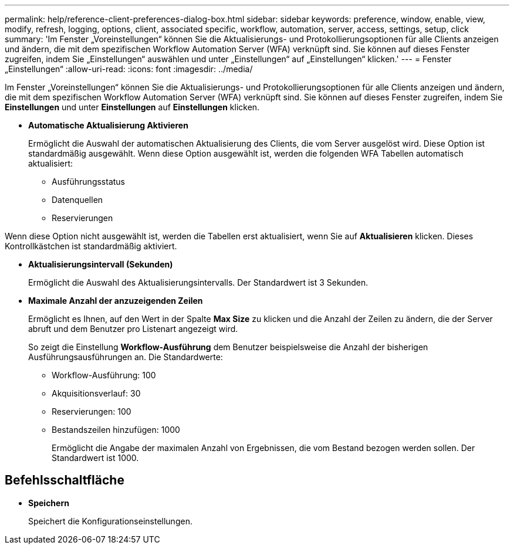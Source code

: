---
permalink: help/reference-client-preferences-dialog-box.html 
sidebar: sidebar 
keywords: preference, window, enable, view, modify, refresh, logging, options, client, associated specific, workflow, automation, server, access, settings, setup, click 
summary: 'Im Fenster „Voreinstellungen“ können Sie die Aktualisierungs- und Protokollierungsoptionen für alle Clients anzeigen und ändern, die mit dem spezifischen Workflow Automation Server (WFA) verknüpft sind. Sie können auf dieses Fenster zugreifen, indem Sie „Einstellungen“ auswählen und unter „Einstellungen“ auf „Einstellungen“ klicken.' 
---
= Fenster „Einstellungen“
:allow-uri-read: 
:icons: font
:imagesdir: ../media/


[role="lead"]
Im Fenster „Voreinstellungen“ können Sie die Aktualisierungs- und Protokollierungsoptionen für alle Clients anzeigen und ändern, die mit dem spezifischen Workflow Automation Server (WFA) verknüpft sind. Sie können auf dieses Fenster zugreifen, indem Sie *Einstellungen* und unter *Einstellungen* auf *Einstellungen* klicken.

* *Automatische Aktualisierung Aktivieren*
+
Ermöglicht die Auswahl der automatischen Aktualisierung des Clients, die vom Server ausgelöst wird. Diese Option ist standardmäßig ausgewählt. Wenn diese Option ausgewählt ist, werden die folgenden WFA Tabellen automatisch aktualisiert:

+
** Ausführungsstatus
** Datenquellen
** Reservierungen




Wenn diese Option nicht ausgewählt ist, werden die Tabellen erst aktualisiert, wenn Sie auf *Aktualisieren* klicken. Dieses Kontrollkästchen ist standardmäßig aktiviert.

* *Aktualisierungsintervall (Sekunden)*
+
Ermöglicht die Auswahl des Aktualisierungsintervalls. Der Standardwert ist 3 Sekunden.

* *Maximale Anzahl der anzuzeigenden Zeilen*
+
Ermöglicht es Ihnen, auf den Wert in der Spalte *Max Size* zu klicken und die Anzahl der Zeilen zu ändern, die der Server abruft und dem Benutzer pro Listenart angezeigt wird.

+
So zeigt die Einstellung *Workflow-Ausführung* dem Benutzer beispielsweise die Anzahl der bisherigen Ausführungsausführungen an. Die Standardwerte:

+
** Workflow-Ausführung: 100
** Akquisitionsverlauf: 30
** Reservierungen: 100
** Bestandszeilen hinzufügen: 1000
+
Ermöglicht die Angabe der maximalen Anzahl von Ergebnissen, die vom Bestand bezogen werden sollen. Der Standardwert ist 1000.







== Befehlsschaltfläche

* *Speichern*
+
Speichert die Konfigurationseinstellungen.


